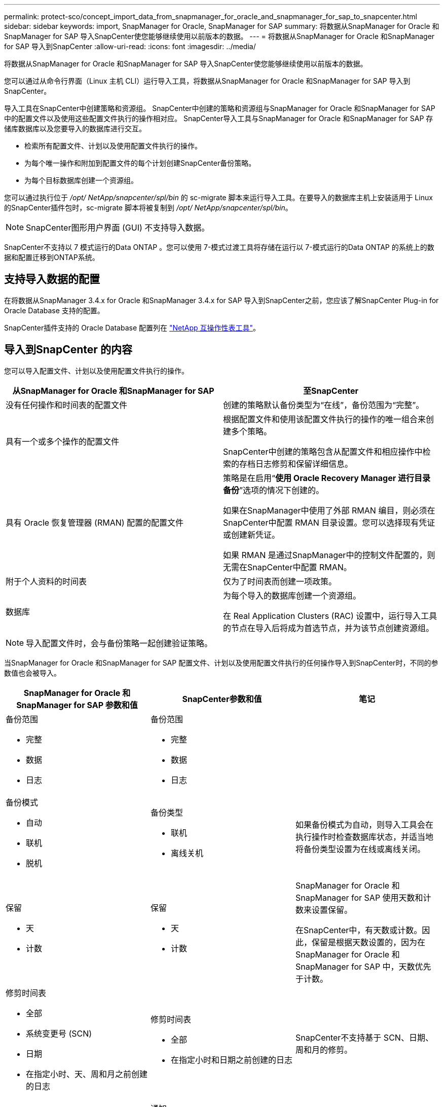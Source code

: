 ---
permalink: protect-sco/concept_import_data_from_snapmanager_for_oracle_and_snapmanager_for_sap_to_snapcenter.html 
sidebar: sidebar 
keywords: import, SnapManager for Oracle, SnapManager for SAP 
summary: 将数据从SnapManager for Oracle 和SnapManager for SAP 导入SnapCenter使您能够继续使用以前版本的数据。 
---
= 将数据从SnapManager for Oracle 和SnapManager for SAP 导入到SnapCenter
:allow-uri-read: 
:icons: font
:imagesdir: ../media/


[role="lead"]
将数据从SnapManager for Oracle 和SnapManager for SAP 导入SnapCenter使您能够继续使用以前版本的数据。

您可以通过从命令行界面（Linux 主机 CLI）运行导入工具，将数据从SnapManager for Oracle 和SnapManager for SAP 导入到SnapCenter。

导入工具在SnapCenter中创建策略和资源组。  SnapCenter中创建的策略和资源组与SnapManager for Oracle 和SnapManager for SAP 中的配置文件以及使用这些配置文件执行的操作相对应。  SnapCenter导入工具与SnapManager for Oracle 和SnapManager for SAP 存储库数据库以及您要导入的数据库进行交互。

* 检索所有配置文件、计划以及使用配置文件执行的操作。
* 为每个唯一操作和附加到配置文件的每个计划创建SnapCenter备份策略。
* 为每个目标数据库创建一个资源组。


您可以通过执行位于 _/opt/ NetApp/snapcenter/spl/bin_ 的 sc-migrate 脚本来运行导入工具。在要导入的数据库主机上安装适用于 Linux 的SnapCenter插件包时，sc-migrate 脚本将被复制到 _/opt/ NetApp/snapcenter/spl/bin_。


NOTE: SnapCenter图形用户界面 (GUI) 不支持导入数据。

SnapCenter不支持以 7 模式运行的Data ONTAP 。您可以使用 7-模式过渡工具将存储在运行以 7-模式运行的Data ONTAP 的系统上的数据和配置迁移到ONTAP系统。



== 支持导入数据的配置

在将数据从SnapManager 3.4.x for Oracle 和SnapManager 3.4.x for SAP 导入到SnapCenter之前，您应该了解SnapCenter Plug-in for Oracle Database 支持的配置。

SnapCenter插件支持的 Oracle Database 配置列在 https://imt.netapp.com/matrix/imt.jsp?components=121071;&solution=1259&isHWU&src=IMT["NetApp 互操作性表工具"^]。



== 导入到SnapCenter 的内容

您可以导入配置文件、计划以及使用配置文件执行的操作。

|===
| 从SnapManager for Oracle 和SnapManager for SAP | 至SnapCenter 


 a| 
没有任何操作和时间表的配置文件
 a| 
创建的策略默认备份类型为“在线”，备份范围为“完整”。



 a| 
具有一个或多个操作的配置文件
 a| 
根据配置文件和使用该配置文件执行的操作的唯一组合来创建多个策略。

SnapCenter中创建的策略包含从配置文件和相应操作中检索的存档日志修剪和保留详细信息。



 a| 
具有 Oracle 恢复管理器 (RMAN) 配置的配置文件
 a| 
策略是在启用“*使用 Oracle Recovery Manager 进行目录备份*”选项的情况下创建的。

如果在SnapManager中使用了外部 RMAN 编目，则必须在SnapCenter中配置 RMAN 目录设置。您可以选择现有凭证或创建新凭证。

如果 RMAN 是通过SnapManager中的控制文件配置的，则无需在SnapCenter中配置 RMAN。



 a| 
附于个人资料的时间表
 a| 
仅为了时间表而创建一项政策。



 a| 
数据库
 a| 
为每个导入的数据库创建一个资源组。

在 Real Application Clusters (RAC) 设置中，运行导入工具的节点在导入后将成为首选节点，并为该节点创建资源组。

|===

NOTE: 导入配置文件时，会与备份策略一起创建验证策略。

当SnapManager for Oracle 和SnapManager for SAP 配置文件、计划以及使用配置文件执行的任何操作导入到SnapCenter时，不同的参数值也会被导入。

|===
| SnapManager for Oracle 和SnapManager for SAP 参数和值 | SnapCenter参数和值 | 笔记 


 a| 
备份范围

* 完整
* 数据
* 日志

 a| 
备份范围

* 完整
* 数据
* 日志

 a| 



 a| 
备份模式

* 自动
* 联机
* 脱机

 a| 
备份类型

* 联机
* 离线关机

 a| 
如果备份模式为自动，则导入工具会在执行操作时检查数据库状态，并适当地将备份类型设置为在线或离线关闭。



 a| 
保留

* 天
* 计数

 a| 
保留

* 天
* 计数

 a| 
SnapManager for Oracle 和SnapManager for SAP 使用天数和计数来设置保留。

在SnapCenter中，有天数或计数。因此，保留是根据天数设置的，因为在SnapManager for Oracle 和SnapManager for SAP 中，天数优先于计数。



 a| 
修剪时间表

* 全部
* 系统变更号 (SCN)
* 日期
* 在指定小时、天、周和月之前创建的日志

 a| 
修剪时间表

* 全部
* 在指定小时和日期之前创建的日志

 a| 
SnapCenter不支持基于 SCN、日期、周和月的修剪。



 a| 
通知

* 仅对成功操作发送电子邮件
* 仅针对失败的操作发送电子邮件
* 操作成功和失败时均发送电子邮件

 a| 
通知

* 总是
* 失败时
* 警告
* 错误

 a| 
电子邮件通知已导入。

但是，您必须使用SnapCenter GUI 手动更新 SMTP 服务器。电子邮件的主题留空，供您配置。

|===


== 哪些内容未导入SnapCenter

导入工具不会将所有内容导入到SnapCenter。

您无法将以下内容导入到SnapCenter：

* 备份元数据
* 部分备份
* 原始设备映射 (RDM) 和虚拟存储控制台 (VSC) 相关备份
* SnapManager for Oracle 和SnapManager for SAP 存储库中可用的角色或任何凭据
* 与验证、恢复和克隆操作相关的数据
* 修剪操作
* SnapManager for Oracle 和SnapManager for SAP 配置文件中指定的复制详细信息
+
导入后，您必须手动编辑在SnapCenter中创建的相应策略以包含复制详细信息。

* 已编目的备份信息




== 准备导入数据

在将数据导入SnapCenter之前，您必须执行某些任务才能成功运行导入操作。

*步骤*

. 确定要导入的数据库。
. 使用SnapCenter添加数据库主机并安装适用于 Linux 的SnapCenter插件包。
. 使用SnapCenter设置主机上数据库使用的存储虚拟机 (SVM) 的连接。
. 在左侧导航窗格中，单击“*资源*”，然后从列表中选择适当的插件。
. 在资源页面中，确保要导入的数据库已被发现并显示。
+
当您想要运行导入工具时，数据库必须可访问，否则资源组创建将失败。

+
如果数据库已配置凭据，则必须在SnapCenter中创建相应的凭据，将凭据分配给数据库，然后重新运行数据库的发现。如果数据库驻留在自动存储管理 (ASM) 上，则必须为 ASM 实例创建凭据，并将该凭据分配给数据库。

. 确保运行导入工具的用户具有足够的权限从SnapManager for Oracle 或SnapManager for SAP 主机运行SnapManager for Oracle 或SnapManager for SAP CLI 命令（例如暂停计划的命令）。
. 在SnapManager for Oracle 或SnapManager for SAP 主机上运行以下命令以暂停计划：
+
.. 如果要暂停SnapManager for Oracle 主机上的计划，请运行：
+
*** `smo credential set -repository -dbname repository_database_name -host host_name -port port_number -login -username user_name_for_repository_database`
*** `smo profile sync -repository -dbname repository_database_name -host host_name -port port_number -login -username host_user_name_for_repository_database`
*** `smo credential set -profile -name profile_name`
+

NOTE: 您必须对主机上的每个配置文件运行 smo credential set 命令。



.. 如果要暂停SnapManager for SAP 主机上的计划，请运行：
+
*** `smsap credential set -repository -dbname repository_database_name -host host_name -port port_number -login -username user_name_for_repository_database`
*** `smsap profile sync -repository -dbname repository_database_name -host host_name -port port_number -login -username host_user_name_for_repository_database`
*** `smsap credential set -profile -name profile_name`
+

NOTE: 您必须为主机上的每个配置文件运行 smsap credential set 命令。





. 确保运行 hostname -f 时显示数据库主机的完全限定域名 (FQDN)。
+
如果没有显示 FQDN，则必须修改 /etc/hosts 以指定主机的 FQDN。





== 导入数据

您可以通过从数据库主机运行导入工具来导入数据。

*关于此任务*

导入后创建的SnapCenter备份策略具有不同的命名格式：

* 为没有任何操作和计划的配置文件创建的策略具有 SM_PROFILENAME_ONLINE_FULL_DEFAULT_MIGRATED 格式。
+
当未使用配置文件执行任何操作时，将创建相应的策略，其默认备份类型为在线，备份范围为完整。

* 为具有一个或多个操作的配置文件创建的策略具有 SM_PROFILENAME_BACKUPMODE_BACKUPSCOPE_MIGRATED 格式。
* 为附加到配置文件的计划创建的策略具有 SM_PROFILENAME_SMOSCHEDULENAME_BACKUPMODE_BACKUPSCOPE_MIGRATED 格式。


*步骤*

. 登录到要导入的数据库主机。
. 通过执行位于 _/opt/ NetApp/snapcenter/spl/bin_ 的 sc-migrate 脚本来运行导入工具。
. 输入SnapCenter服务器用户名和密码。
+
验证凭据后，将与SnapCenter建立连接。

. 输入SnapManager for Oracle 或SnapManager for SAP 存储库数据库详细信息。
+
存储库数据库列出了主机上可用的数据库。

. 输入目标数据库详细信息。
+
如果要导入主机上的所有数据库，则输入all。

. 如果您想生成系统日志或发送失败操作的 ASUP 消息，则必须通过运行 _Add-SmStorageConnection_ 或 _Set-SmStorageConnection_ 命令来启用它们。
+

NOTE: 如果要取消导入操作（无论是在运行导入工具时还是导入后），都必须手动删除作为导入操作的一部分创建的SnapCenter策略、凭据和资源组。



*结果*

SnapCenter备份策略是针对配置文件、计划以及使用配置文件执行的操作创建的。还为每个目标数据库创建资源组。

成功导入数据后，与导入的数据库关联的计划将在SnapManager for Oracle 和SnapManager for SAP 中暂停。


NOTE: 导入后，您必须使用SnapCenter管理导入的数据库或文件系统。

每次执行导入工具的日志都存储在 _/var/opt/snapcenter/spl/logs_ 目录中，名称为 spl_migration_timestamp.log。您可以参考此日志来查看导入错误并进行故障排除。
